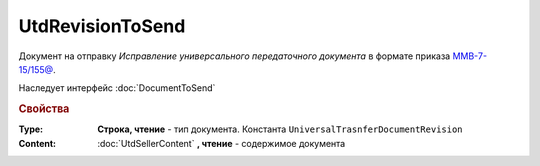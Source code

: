 UtdRevisionToSend
=================

Документ на отправку *Исправление универсального передаточного документа* в формате приказа `ММВ-7-15/155@ <https://normativ.kontur.ru/document?moduleId=1&documentId=271958>`_.

Наследует интерфейс :doc:`DocumentToSend`

.. deprecated:: 5.27.0
  Используйте :doc:`CustomDocumentToSend`


.. rubric:: Свойства

:Type:
  **Строка, чтение** - тип документа. Константа ``UniversalTrasnferDocumentRevision``


:Content:
  :doc:`UtdSellerContent` **, чтение** - содержимое документа
